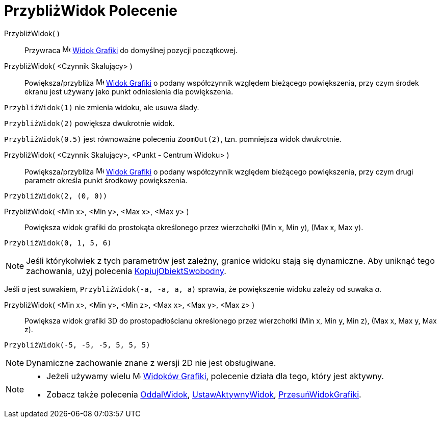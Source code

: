 = PrzybliżWidok Polecenie
:page-en: commands/ZoomIn
ifdef::env-github[:imagesdir: /pl/modules/ROOT/assets/images]

PrzybliżWidok( )::
  Przywraca image:16px-Menu_view_graphics.svg.png[Menu view graphics.svg,width=16,height=16]
  xref:/Widok_Grafiki.adoc[Widok Grafiki] do domyślnej pozycji początkowej.

PrzybliżWidok( <Czynnik Skalujący> )::
  Powiększa/przybliża image:16px-Menu_view_graphics.svg.png[Menu view graphics.svg,width=16,height=16]
  xref:/Widok_Grafiki.adoc[Widok Grafiki] o podany współczynnik względem bieżącego powiększenia, 
przy czym środek ekranu jest używany jako punkt odniesienia dla powiększenia.

[EXAMPLE]
====

`++PrzybliżWidok(1)++` nie zmienia widoku, ale usuwa ślady.

`++PrzybliżWidok(2)++` powiększa dwukrotnie widok.

`++PrzybliżWidok(0.5)++` jest równoważne poleceniu `++ZoomOut(2)++`, tzn. pomniejsza widok dwukrotnie.

====

PrzybliżWidok( <Czynnik Skalujący>, <Punkt - Centrum Widoku> )::
  Powiększa/przybliża image:16px-Menu_view_graphics.svg.png[Menu view graphics.svg,width=16,height=16]
  xref:/Widok_Grafiki.adoc[Widok Grafiki] o podany współczynnik względem bieżącego powiększenia, 
 przy czym drugi parametr określa punkt środkowy powiększenia.

[EXAMPLE]
====

`++PrzybliżWidok(2, (0, 0))++`

====

PrzybliżWidok( <Min x>, <Min y>, <Max x>, <Max y> )::
  Powiększa widok grafiki do prostokąta określonego przez wierzchołki (Min x, Min y), (Max x, Max y).

[EXAMPLE]
====

`++PrzybliżWidok(0, 1, 5, 6)++`

====

[NOTE]
====

Jeśli którykolwiek z tych parametrów jest zależny, granice widoku stają się dynamiczne.
Aby uniknąć tego zachowania, użyj polecenia xref:/commands/KopiujObiektSwobodny.adoc[KopiujObiektSwobodny].

====

[EXAMPLE]
====

Jeśli _a_ jest suwakiem, `++PrzybliżWidok(-a, -a, a, a)++` sprawia, że powiększenie widoku zależy od suwaka _a_.

====

PrzybliżWidok( <Min x>, <Min y>, <Min z>, <Max x>, <Max y>, <Max z> )::
  Powiększa widok grafiki 3D do prostopadłościanu określonego przez wierzchołki (Min x, Min y, Min z), (Max x, Max y, Max z).

[EXAMPLE]
====

`++PrzybliżWidok(-5, -5, -5, 5, 5, 5)++`

====

[NOTE]
====

Dynamiczne zachowanie znane z wersji 2D nie jest obsługiwane.

====

[NOTE]
====

* Jeżeli używamy wielu image:16px-Menu_view_graphics.svg.png[Menu view graphics.svg,width=16,height=16]
xref:/Widok_Grafiki.adoc[Widoków Grafiki], polecenie działa dla tego, który jest aktywny.
* Zobacz także polecenia xref:/commands/OddalWidok.adoc[OddalWidok], xref:/commands/UstawAktywnyWidok.adoc[UstawAktywnyWidok],
xref:/commands/PrzesuńWidokGrafiki.adoc[PrzesuńWidokGrafiki].

====
